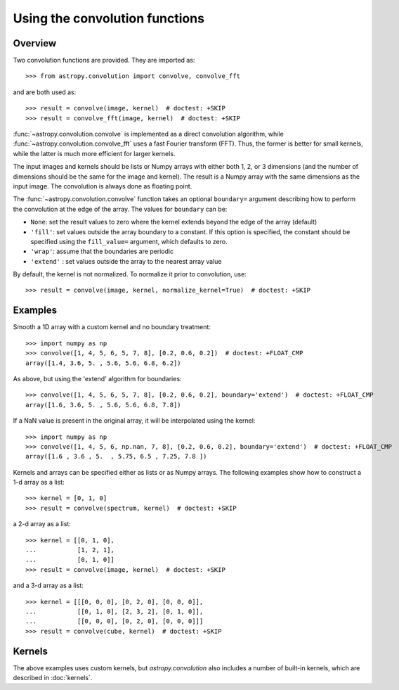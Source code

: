 Using the convolution functions
*******************************

Overview
========

Two convolution functions are provided.  They are imported as::

    >>> from astropy.convolution import convolve, convolve_fft

and are both used as::

    >>> result = convolve(image, kernel)  # doctest: +SKIP
    >>> result = convolve_fft(image, kernel)  # doctest: +SKIP

:func:`~astropy.convolution.convolve` is implemented as a
direct convolution algorithm, while
:func:`~astropy.convolution.convolve_fft` uses a fast Fourier
transform (FFT). Thus, the former is better for small kernels, while the latter
is much more efficient for larger kernels.

The input images and kernels should be lists or Numpy arrays with either both
1, 2, or 3 dimensions (and the number of dimensions should be the same for the
image and kernel). The result is a Numpy array with the same dimensions as the
input image. The convolution is always done as floating point.

The :func:`~astropy.convolution.convolve` function takes an
optional ``boundary=`` argument describing how to perform the convolution at
the edge of the array. The values for ``boundary`` can be:

* ``None``: set the result values to zero where the kernel extends beyond the
  edge of the array (default)

* ``'fill'``: set values outside the array boundary to a constant. If this
  option is specified, the constant should be specified using the
  ``fill_value=`` argument, which defaults to zero.

* ``'wrap'``: assume that the boundaries are periodic

* ``'extend'`` : set values outside the array to the nearest array value

By default, the kernel is not normalized. To normalize it prior to convolution,
use::

    >>> result = convolve(image, kernel, normalize_kernel=True)  # doctest: +SKIP

Examples
========

Smooth a 1D array with a custom kernel and no boundary treatment::

    >>> import numpy as np
    >>> convolve([1, 4, 5, 6, 5, 7, 8], [0.2, 0.6, 0.2])  # doctest: +FLOAT_CMP
    array([1.4, 3.6, 5. , 5.6, 5.6, 6.8, 6.2])

As above, but using the 'extend' algorithm for boundaries::

    >>> convolve([1, 4, 5, 6, 5, 7, 8], [0.2, 0.6, 0.2], boundary='extend')  # doctest: +FLOAT_CMP
    array([1.6, 3.6, 5. , 5.6, 5.6, 6.8, 7.8])

If a NaN value is present in the original array, it will be
interpolated using the kernel::

    >>> import numpy as np
    >>> convolve([1, 4, 5, 6, np.nan, 7, 8], [0.2, 0.6, 0.2], boundary='extend')  # doctest: +FLOAT_CMP
    array([1.6 , 3.6 , 5.  , 5.75, 6.5 , 7.25, 7.8 ])

Kernels and arrays can be specified either as lists or as Numpy
arrays. The following examples show how to construct a 1-d array as a
list::

    >>> kernel = [0, 1, 0]
    >>> result = convolve(spectrum, kernel)  # doctest: +SKIP

a 2-d array as a list::

    >>> kernel = [[0, 1, 0],
    ...           [1, 2, 1],
    ...           [0, 1, 0]]
    >>> result = convolve(image, kernel)  # doctest: +SKIP

and a 3-d array as a list::

    >>> kernel = [[[0, 0, 0], [0, 2, 0], [0, 0, 0]],
    ...           [[0, 1, 0], [2, 3, 2], [0, 1, 0]],
    ...           [[0, 0, 0], [0, 2, 0], [0, 0, 0]]]
    >>> result = convolve(cube, kernel)  # doctest: +SKIP

Kernels
=======

The above examples uses custom kernels, but `astropy.convolution` also
includes a number of built-in kernels, which are described in
:doc:`kernels`.
